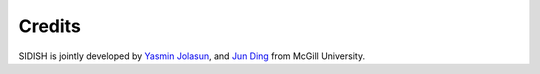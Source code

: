 Credits
==========

SIDISH is jointly developed by `Yasmin Jolasun <https://github.com/yasminjol>`_, and `Jun Ding <https://github.com/phoenixding>`_ from McGill University.